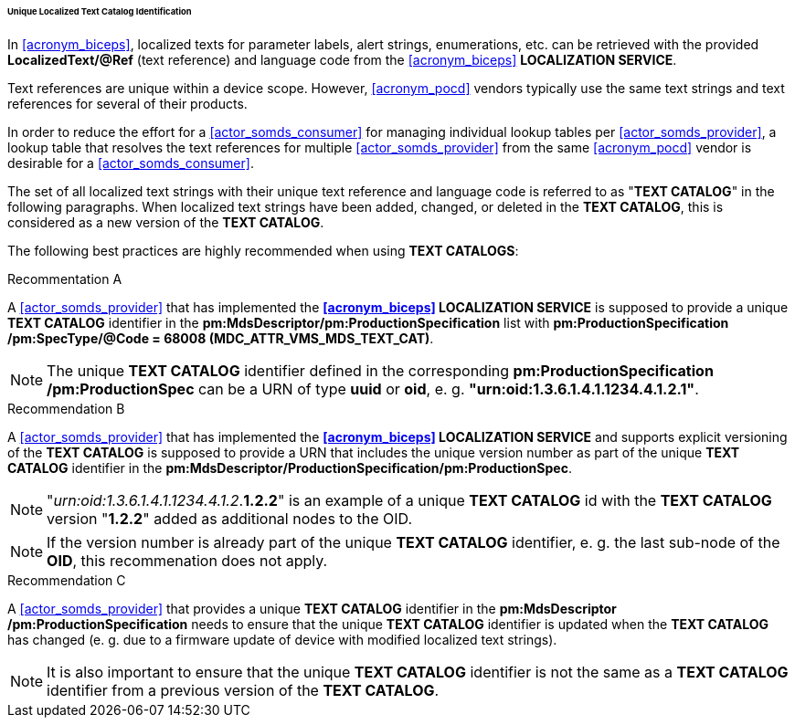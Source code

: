[#vol3_clause_localized_text_catalog_identification]
====== Unique Localized Text Catalog Identification

In <<acronym_biceps>>, localized texts for parameter labels, alert strings, enumerations, etc. can be retrieved with the provided *LocalizedText/@Ref* (text reference) and language code from the <<acronym_biceps>> *LOCALIZATION SERVICE*.


Text references are unique within a device scope. However, <<acronym_pocd>> vendors typically use the same text strings and text references for several of their products.

In order to reduce the effort for a <<actor_somds_consumer>> for managing individual lookup tables per <<actor_somds_provider>>, a lookup table that resolves the text references for multiple <<actor_somds_provider>> from the same <<acronym_pocd>> vendor is desirable for a <<actor_somds_consumer>>.

The set of all localized text strings with their unique text reference and language code is referred to as "*TEXT CATALOG*" in the following paragraphs. When localized text strings have been added, changed, or deleted in the *TEXT CATALOG*, this is considered as a new version of the *TEXT CATALOG*.

The following best practices are highly recommended when using *TEXT CATALOGS*:

.Recommentation A
****
A <<actor_somds_provider>> that has implemented the *<<acronym_biceps>> LOCALIZATION SERVICE* is supposed to provide a unique *TEXT CATALOG* identifier in the *pm:MdsDescriptor+++<wbr/>+++/pm:ProductionSpecification* list with *pm:ProductionSpecification+++<wbr/>+++/pm:SpecType+++<wbr/>+++/@Code = 68008 (MDC_ATTR_VMS_MDS_TEXT_CAT)*.

NOTE: The unique *TEXT CATALOG* identifier defined in the corresponding *pm:ProductionSpecification+++<wbr/>+++/pm:ProductionSpec* can be a URN of type *uuid* or *oid*, e. g. *"urn:oid:1.3.6.1.4.1.1234.4.1.2.1"*.
****

.Recommendation B
****
A <<actor_somds_provider>> that has implemented the *<<acronym_biceps>> LOCALIZATION SERVICE* and supports explicit versioning of the *TEXT CATALOG* is supposed to provide a URN that includes the unique version number as part of the unique *TEXT CATALOG* identifier in the *pm:MdsDescriptor+++<wbr/>+++/ProductionSpecification+++<wbr/>+++/pm:ProductionSpec*.

NOTE: "_urn:oid:1.3.6.1.4.1.1234.4.1.2_.*1.2.2*" is an example of a unique *TEXT CATALOG* id with the *TEXT CATALOG* version "*1.2.2*" added as additional nodes to the OID.

NOTE: If the version number is already part of the unique *TEXT CATALOG* identifier, e. g. the last sub-node of the *OID*, this recommenation does not apply.
****

.Recommendation C
****
A <<actor_somds_provider>> that provides a unique *TEXT CATALOG* identifier in the *pm:MdsDescriptor+++<wbr/>+++/pm:ProductionSpecification* needs to ensure that the unique *TEXT CATALOG* identifier is updated when the *TEXT CATALOG* has changed (e. g. due to a firmware update of device with modified localized text strings).

NOTE: It is also important to ensure that the unique *TEXT CATALOG* identifier is not the same as a *TEXT CATALOG* identifier from a previous version of the *TEXT CATALOG*.
****